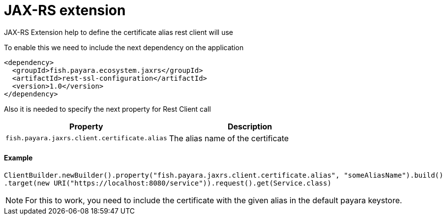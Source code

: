 = JAX-RS extension

JAX-RS Extension help to define the certificate alias rest client will use

To enable this we need to include the next dependency on the application

[source,XML]
----
<dependency>
  <groupId>fish.payara.ecosystem.jaxrs</groupId>
  <artifactId>rest-ssl-configuration</artifactId>
  <version>1.0</version>
</dependency>
----

Also it is needed to specify the next property for Rest Client call

[cols="1,1", options="header"]
|===
|Property
|Description

|`fish.payara.jaxrs.client.certificate.alias`
| The alias name of the certificate

|===

==== Example

[source, java]
----
ClientBuilder.newBuilder().property("fish.payara.jaxrs.client.certificate.alias", "someAliasName").build()
.target(new URI("https://localhost:8080/service")).request().get(Service.class)
----
NOTE: For this to work, you need to include the certificate with the given alias in the default payara keystore.